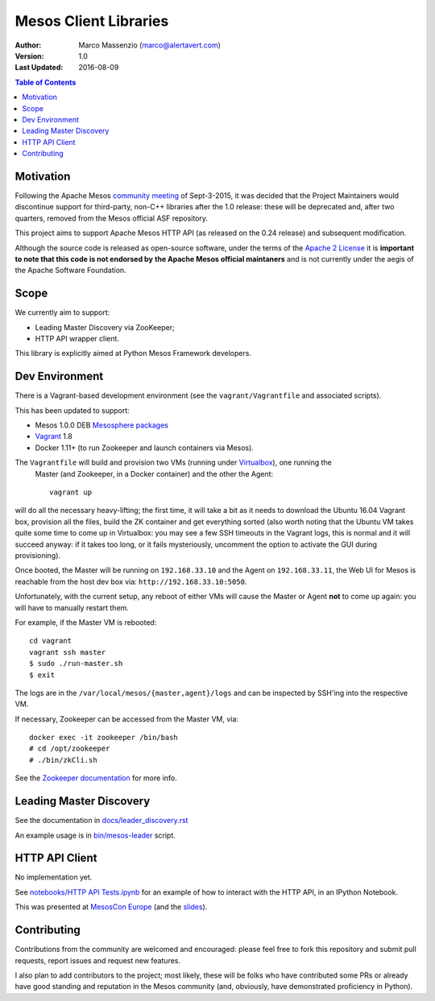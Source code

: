 ======================
Mesos Client Libraries
======================

.. image:: https://go-shields.herokuapp.com/license-apache2-blue.png

:Author: Marco Massenzio (marco@alertavert.com)
:Version: 1.0
:Last Updated: 2016-08-09


.. contents:: Table of Contents


Motivation
==========

Following the Apache Mesos `community meeting`_ of Sept-3-2015, it was decided that the Project
Maintainers would discontinue support for third-party, non-C++ libraries after the 1.0 release:
these will be deprecated and, after two quarters, removed from the Mesos official ASF repository.

This project aims to support Apache Mesos HTTP API (as released on the 0.24 release) and
subsequent modification.

Although the source code is released as open-source software, under the terms of the
`Apache 2 License`_ it is **important to note that this code is not endorsed by**
**the Apache Mesos official maintaners** and is not currently under the aegis of the Apache
Software Foundation.

Scope
=====

We currently aim to support:

- Leading Master Discovery via ZooKeeper;
- HTTP API wrapper client.

This library is explicitly aimed at Python Mesos Framework developers.

Dev Environment
===============

There is a Vagrant-based development environment (see the ``vagrant/Vagrantfile`` and associated
scripts).

This has been updated to support:

* Mesos 1.0.0 DEB `Mesosphere packages`_
* Vagrant_ 1.8
* Docker 1.11+ (to run Zookeeper and launch containers via Mesos).

The ``Vagrantfile`` will build and provision two VMs (running under Virtualbox_), one running the
 Master (and Zookeeper, in a Docker container) and the other the Agent::

    vagrant up

will do all the necessary heavy-lifting; the first time, it will take a bit as it needs to
download the Ubuntu 16.04 Vagrant box, provision all the files, build the ZK container and get
everything sorted (also worth noting that the Ubuntu VM takes quite some time to come up in
Virtualbox: you may see a few SSH timeouts in the Vagrant logs, this is normal and it will
succeed anyway: if it takes too long, or it fails mysteriously, uncomment the option to activate
the GUI during provisioning).

Once booted, the Master will be running on ``192.168.33.10`` and the Agent on ``192.168.33.11``,
the Web UI for Mesos is reachable from the host dev box via: ``http://192.168.33.10:5050``.

Unfortunately, with the current setup, any reboot of either VMs will cause the Master or Agent
**not** to come up again: you will have to manually restart them.

For example, if the Master VM is rebooted::

    cd vagrant
    vagrant ssh master
    $ sudo ./run-master.sh
    $ exit

The logs are in the ``/var/local/mesos/{master,agent}/logs`` and can be inspected by SSH'ing into
the respective VM.

If necessary, Zookeeper can be accessed from the Master VM, via::

    docker exec -it zookeeper /bin/bash
    # cd /opt/zookeeper
    # ./bin/zkCli.sh

See the `Zookeeper documentation`_ for more info.


Leading Master Discovery
========================

See the documentation in `docs/leader_discovery.rst`_

An example usage is in `bin/mesos-leader`_ script.


HTTP API Client
===============

No implementation yet.

See `notebooks/HTTP API Tests.ipynb`_ for an example of how to interact with the HTTP API, in an
IPython Notebook.

This was presented at `MesosCon Europe`_ (and the slides_).

Contributing
============

Contributions from the community are welcomed and encouraged: please feel free to fork this
repository and submit pull requests, report issues and request new features.

I also plan to add contributors to the project; most likely, these will be folks who have
contributed some PRs or already have good standing and reputation in the Mesos community (and,
obviously, have demonstrated proficiency in Python).


.. _community meeting: https://docs.google.com/document/d/153CUCj5LOJCFAVpdDZC7COJDwKh9RDjxaTA0S7lzwDA/edit#heading=h.5vcsxedq9n7d
.. _bin/mesos-leader: https://github.com/massenz/zk-mesos/blob/develop/bin/mesos-leader
.. _docs/leader_discovery.rst: .. _proto/messages.proto: https://github.com/massenz/zk-mesos/blob/develop/docs/leader_discovery.rst
.. _Apache 2 License: http://www.apache.org/licenses/LICENSE-2.0
.. _notebooks/HTTP API Tests.ipynb: https://github.com/massenz/zk-mesos/blob/develop/notebooks/HTTP%20API%20Tests.ipynb
.. _Mesosphere packages: http://open.mesosphere.com/downloads/mesos/
.. _Vagrant: https://www.vagrantup.com
.. _Virtualbox: https://www.virtualbox.org/wiki/Documentation
.. _Zookeeper documentation: https://zookeeper.apache.org/doc/trunk/
.. _MesosCon Europe: https://youtu.be/G7xfEs0lX5U
.. _slides: http://events.linuxfoundation.org/sites/events/files/slides/MesosCon%20EU%20-%20HTTP%20API%20Framework.pdf

